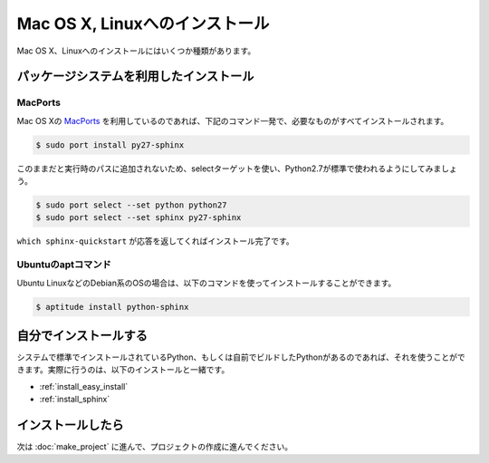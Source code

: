 =================================
Mac OS X, Linuxへのインストール
=================================

Mac OS X、Linuxへのインストールにはいくつか種類があります。

パッケージシステムを利用したインストール
========================================

MacPorts
--------

Mac OS Xの `MacPorts <http://www.macports.org/>`_ を利用しているのであれば、下記のコマンド一発で、必要なものがすべてインストールされます。

.. code-block:: bash

   $ sudo port install py27-sphinx

このままだと実行時のパスに追加されないため、selectターゲットを使い、Python2.7が標準で使われるようにしてみましょう。

.. code-block:: bash

   $ sudo port select --set python python27
   $ sudo port select --set sphinx py27-sphinx

``which sphinx-quickstart`` が応答を返してくればインストール完了です。

Ubuntuのaptコマンド
-------------------

Ubuntu LinuxなどのDebian系のOSの場合は、以下のコマンドを使ってインストールすることができます。

.. code-block:: bash

   $ aptitude install python-sphinx

自分でインストールする
======================

システムで標準でインストールされているPython、もしくは自前でビルドしたPythonがあるのであれば、それを使うことができます。実際に行うのは、以下のインストールと一緒です。

* :ref:`install_easy_install`
* :ref:`install_sphinx`

インストールしたら
==================

次は :doc:`make_project` に進んで、プロジェクトの作成に進んでください。
